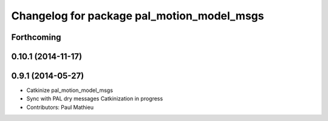^^^^^^^^^^^^^^^^^^^^^^^^^^^^^^^^^^^^^^^^^^^
Changelog for package pal_motion_model_msgs
^^^^^^^^^^^^^^^^^^^^^^^^^^^^^^^^^^^^^^^^^^^

Forthcoming
-----------

0.10.1 (2014-11-17)
-------------------

0.9.1 (2014-05-27)
------------------
* Catkinize pal_motion_model_msgs
* Sync with PAL dry messages
  Catkinization in progress
* Contributors: Paul Mathieu
